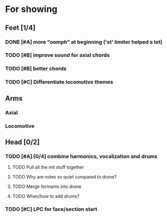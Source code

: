 * For showing
  DEADLINE: <2010-08-31 Tue>
** Feet [1/4]
*** DONE [#A] more "oomph" at beginning ('st' limiter helped a lot)
*** TODO [#B] improve sound for axial chords
*** TODO [#B] better chords
*** TODO [#C] Differentiate locomotive themes
** Arms
*** Axial
*** Locomotive
** Head [0/2]
*** TODO [#A] [0/4] combine harmonics, vocalization and drums
**** TODO Pull all the init stuff together
**** TODO Why are notes so quiet compared to drone?
**** TODO Merge formants into drone
**** TODO When/how to add drums?
*** TODO [#C] LPC for face/section start

